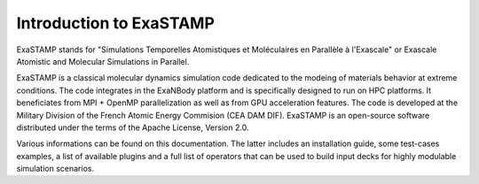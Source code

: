 Introduction to ExaSTAMP
========================

ExaSTAMP stands for "Simulations Temporelles Atomistiques et Moléculaires en Parallèle à l'Exascale" or Exascale Atomistic and Molecular Simulations in Parallel.

ExaSTAMP is a classical molecular dynamics simulation code dedicated to the modeing of materials behavior at extreme conditions. The code integrates in the ExaNBody platform and is specifically designed to run on HPC platforms. It beneficiates from MPI + OpenMP parallelization as well as from GPU acceleration features. The code is developed at the Military Division of the French Atomic Energy Commision (CEA DAM DIF). ExaSTAMP is an open-source software distributed under the terms of the Apache License, Version 2.0.

Various informations can be found on this documentation. The latter includes an installation guide, some test-cases examples, a list of available plugins and a full list of operators that can be used to build input decks for highly modulable simulation scenarios.
